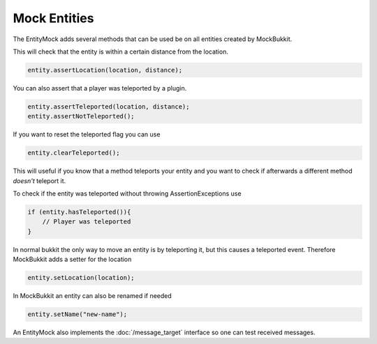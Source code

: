 Mock Entities
=============
The EntityMock adds several methods that can be used be on all entities created by MockBukkit.

This will check that the entity is within a certain distance from the location.

.. code-block:: java

    entity.assertLocation(location, distance);

You can also assert that a player was teleported by a plugin.

.. code-block:: java

    entity.assertTeleported(location, distance);
    entity.assertNotTeleported();

If you want to reset the teleported flag you can use

.. code-block:: java

    entity.clearTeleported();

This will useful if you know that a method teleports your entity and you want to check if afterwards a different method *doesn't* teleport it.

To check if the entity was teleported without throwing AssertionExceptions use

.. code-block:: java

    if (entity.hasTeleported()){
        // Player was teleported
    }

In normal bukkit the only way to move an entity is by teleporting it, but this causes a teleported event.
Therefore MockBukkit adds a setter for the location

.. code-block:: java

    entity.setLocation(location);

In MockBukkit an entity can also be renamed if needed

.. code-block:: java

    entity.setName("new-name");

An EntityMock also implements the :doc:`/message_target` interface so one can test received messages.

